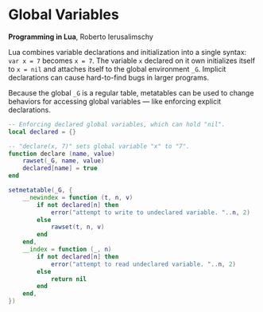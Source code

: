 * Global Variables

*Programming in Lua*, Roberto Ierusalimschy

Lua combines variable declarations and initialization into a single syntax:
~var x = 7~ becomes ~x = 7~. The variable ~x~ declared on it own initializes
itself to ~x = nil~ and attaches itself to the global environment ~_G~.
Implicit declarations can cause hard-to-find bugs in larger programs.

Because the global ~_G~ is a regular table, metatables can be used to change
behaviors for accessing global variables — like enforcing explicit declarations.

#+begin_src lua
  -- Enforcing declared global variables, which can hold "nil".
  local declared = {}

  -- "declare(x, 7)" sets global variable "x" to "7".
  function declare (name, value)
      rawset(_G, name, value)
      declared[name] = true
  end

  setmetatable(_G, {
      __newindex = function (t, n, v)
          if not declared[n] then
              error("attempt to write to undeclared variable. "..n, 2)
          else
              rawset(t, n, v)
          end
      end,
      __index = function (_, n)
          if not declared[n] then
              error("attempt to read undeclared variable. "..n, 2)
          else
              return nil
          end
      end,
  })
#+end_src
